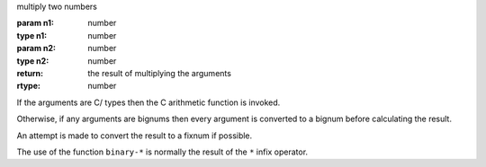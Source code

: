 multiply two numbers

:param n1: number
:type n1: number
:param n2: number
:type n2: number
:return: the result of multiplying the arguments
:rtype: number

If the arguments are C/ types then the C arithmetic function is
invoked.

Otherwise, if any arguments are bignums then every argument is
converted to a bignum before calculating the result.

An attempt is made to convert the result to a fixnum if possible.

The use of the function ``binary-*`` is normally the result of the
``*`` infix operator.
